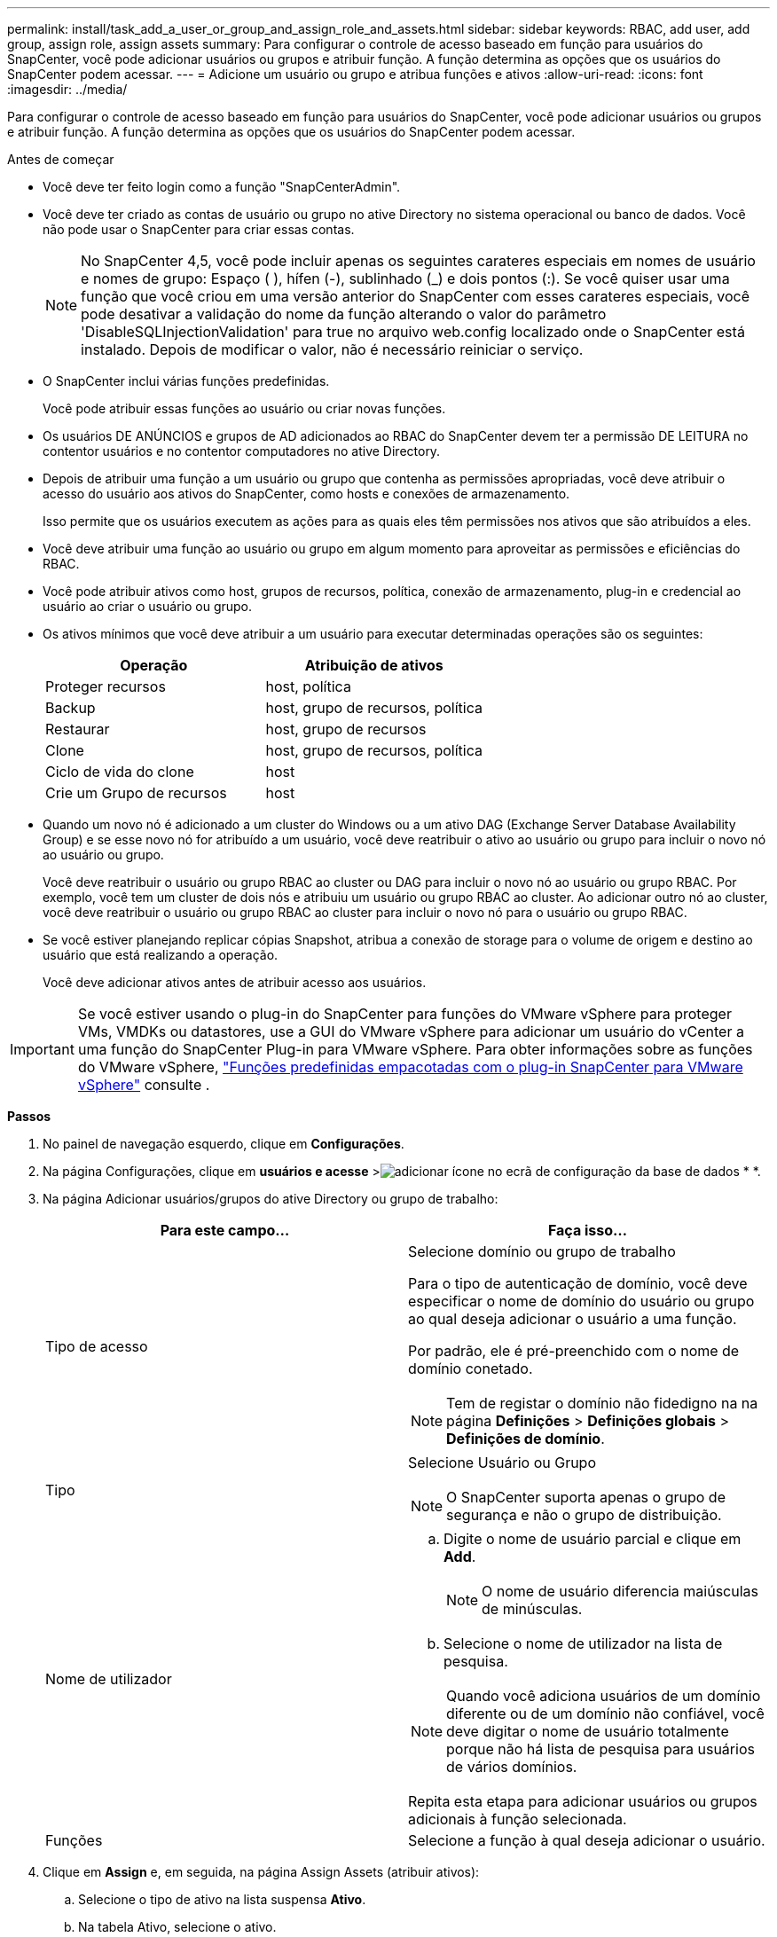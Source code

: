 ---
permalink: install/task_add_a_user_or_group_and_assign_role_and_assets.html 
sidebar: sidebar 
keywords: RBAC, add user, add group, assign role, assign assets 
summary: Para configurar o controle de acesso baseado em função para usuários do SnapCenter, você pode adicionar usuários ou grupos e atribuir função. A função determina as opções que os usuários do SnapCenter podem acessar. 
---
= Adicione um usuário ou grupo e atribua funções e ativos
:allow-uri-read: 
:icons: font
:imagesdir: ../media/


[role="lead"]
Para configurar o controle de acesso baseado em função para usuários do SnapCenter, você pode adicionar usuários ou grupos e atribuir função. A função determina as opções que os usuários do SnapCenter podem acessar.

.Antes de começar
* Você deve ter feito login como a função "SnapCenterAdmin".
* Você deve ter criado as contas de usuário ou grupo no ative Directory no sistema operacional ou banco de dados. Você não pode usar o SnapCenter para criar essas contas.
+

NOTE: No SnapCenter 4,5, você pode incluir apenas os seguintes carateres especiais em nomes de usuário e nomes de grupo: Espaço ( ), hífen (-), sublinhado (_) e dois pontos (:). Se você quiser usar uma função que você criou em uma versão anterior do SnapCenter com esses carateres especiais, você pode desativar a validação do nome da função alterando o valor do parâmetro 'DisableSQLInjectionValidation' para true no arquivo web.config localizado onde o SnapCenter está instalado. Depois de modificar o valor, não é necessário reiniciar o serviço.

* O SnapCenter inclui várias funções predefinidas.
+
Você pode atribuir essas funções ao usuário ou criar novas funções.

* Os usuários DE ANÚNCIOS e grupos de AD adicionados ao RBAC do SnapCenter devem ter a permissão DE LEITURA no contentor usuários e no contentor computadores no ative Directory.
* Depois de atribuir uma função a um usuário ou grupo que contenha as permissões apropriadas, você deve atribuir o acesso do usuário aos ativos do SnapCenter, como hosts e conexões de armazenamento.
+
Isso permite que os usuários executem as ações para as quais eles têm permissões nos ativos que são atribuídos a eles.

* Você deve atribuir uma função ao usuário ou grupo em algum momento para aproveitar as permissões e eficiências do RBAC.
* Você pode atribuir ativos como host, grupos de recursos, política, conexão de armazenamento, plug-in e credencial ao usuário ao criar o usuário ou grupo.
* Os ativos mínimos que você deve atribuir a um usuário para executar determinadas operações são os seguintes:
+
|===
| Operação | Atribuição de ativos 


 a| 
Proteger recursos
 a| 
host, política



 a| 
Backup
 a| 
host, grupo de recursos, política



 a| 
Restaurar
 a| 
host, grupo de recursos



 a| 
Clone
 a| 
host, grupo de recursos, política



 a| 
Ciclo de vida do clone
 a| 
host



 a| 
Crie um Grupo de recursos
 a| 
host

|===
* Quando um novo nó é adicionado a um cluster do Windows ou a um ativo DAG (Exchange Server Database Availability Group) e se esse novo nó for atribuído a um usuário, você deve reatribuir o ativo ao usuário ou grupo para incluir o novo nó ao usuário ou grupo.
+
Você deve reatribuir o usuário ou grupo RBAC ao cluster ou DAG para incluir o novo nó ao usuário ou grupo RBAC. Por exemplo, você tem um cluster de dois nós e atribuiu um usuário ou grupo RBAC ao cluster. Ao adicionar outro nó ao cluster, você deve reatribuir o usuário ou grupo RBAC ao cluster para incluir o novo nó para o usuário ou grupo RBAC.

* Se você estiver planejando replicar cópias Snapshot, atribua a conexão de storage para o volume de origem e destino ao usuário que está realizando a operação.
+
Você deve adicionar ativos antes de atribuir acesso aos usuários.




IMPORTANT: Se você estiver usando o plug-in do SnapCenter para funções do VMware vSphere para proteger VMs, VMDKs ou datastores, use a GUI do VMware vSphere para adicionar um usuário do vCenter a uma função do SnapCenter Plug-in para VMware vSphere. Para obter informações sobre as funções do VMware vSphere, https://docs.netapp.com/us-en/sc-plugin-vmware-vsphere/scpivs44_predefined_roles_packaged_with_snapcenter.html["Funções predefinidas empacotadas com o plug-in SnapCenter para VMware vSphere"^] consulte .

*Passos*

. No painel de navegação esquerdo, clique em *Configurações*.
. Na página Configurações, clique em *usuários e acesse* >image:../media/add_icon_configure_database.gif["adicionar ícone no ecrã de configuração da base de dados"] * *.
. Na página Adicionar usuários/grupos do ative Directory ou grupo de trabalho:
+
|===
| Para este campo... | Faça isso... 


 a| 
Tipo de acesso
 a| 
Selecione domínio ou grupo de trabalho

Para o tipo de autenticação de domínio, você deve especificar o nome de domínio do usuário ou grupo ao qual deseja adicionar o usuário a uma função.

Por padrão, ele é pré-preenchido com o nome de domínio conetado.


NOTE: Tem de registar o domínio não fidedigno na na página *Definições* > *Definições globais* > *Definições de domínio*.



 a| 
Tipo
 a| 
Selecione Usuário ou Grupo


NOTE: O SnapCenter suporta apenas o grupo de segurança e não o grupo de distribuição.



 a| 
Nome de utilizador
 a| 
.. Digite o nome de usuário parcial e clique em *Add*.
+

NOTE: O nome de usuário diferencia maiúsculas de minúsculas.

.. Selecione o nome de utilizador na lista de pesquisa.



NOTE: Quando você adiciona usuários de um domínio diferente ou de um domínio não confiável, você deve digitar o nome de usuário totalmente porque não há lista de pesquisa para usuários de vários domínios.

Repita esta etapa para adicionar usuários ou grupos adicionais à função selecionada.



 a| 
Funções
 a| 
Selecione a função à qual deseja adicionar o usuário.

|===
. Clique em *Assign* e, em seguida, na página Assign Assets (atribuir ativos):
+
.. Selecione o tipo de ativo na lista suspensa *Ativo*.
.. Na tabela Ativo, selecione o ativo.
+
Os ativos são listados somente se o usuário tiver adicionado os ativos ao SnapCenter.

.. Repita este procedimento para todos os ativos necessários.
.. Clique em *Salvar*.


. Clique em *Enviar*.
+
Depois de adicionar usuários ou grupos e atribuir funções, atualize a lista recursos.


